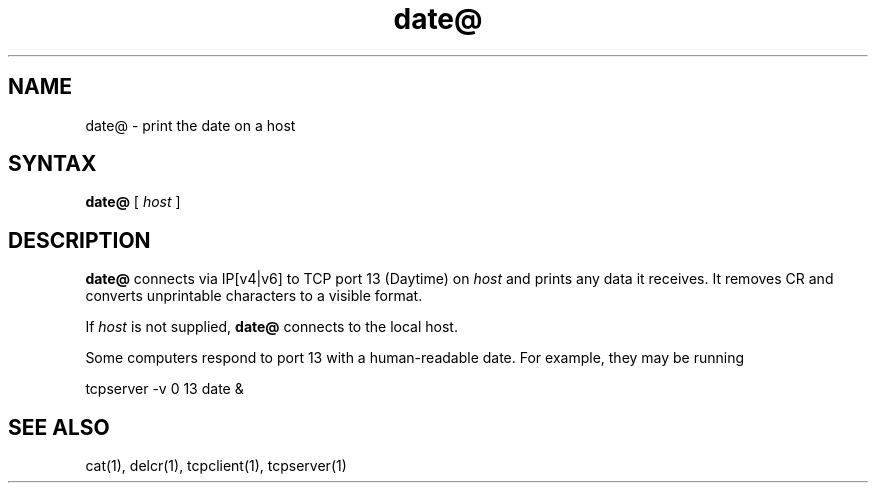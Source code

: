 .TH date@ 1
.SH NAME
date@ \- print the date on a host
.SH SYNTAX
.B date@
[
.I host
]
.SH DESCRIPTION
.B date@
connects via IP[v4|v6]
to TCP port 13 (Daytime) on
.I host
and prints any data it receives.
It removes CR and converts unprintable characters to a visible format.

If
.I host
is not supplied,
.B date@
connects to the local host.

Some computers respond to port 13 with a human-readable date.
For example, they may be running

.EX
     tcpserver -v 0 13 date &
.EE
.SH "SEE ALSO"
cat(1),
delcr(1),
tcpclient(1),
tcpserver(1)
